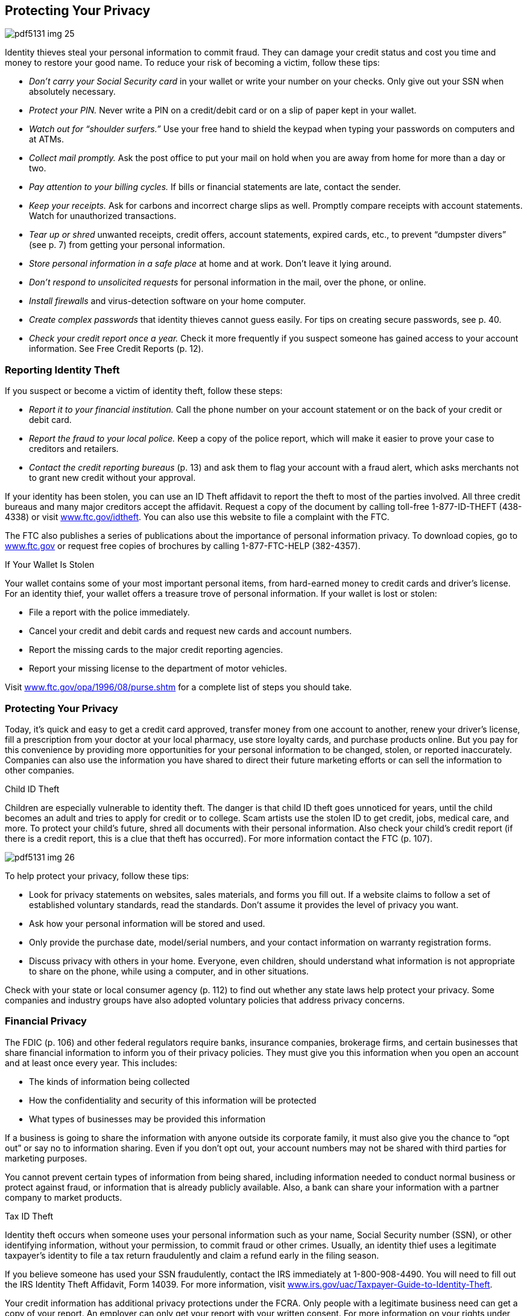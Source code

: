 [[privacy]]

== Protecting Your Privacy



image::images/pdf5131_img_25.png[]

Identity thieves steal your personal information to commit fraud. They can damage your credit status and cost you time and money to restore your good name. To reduce your risk of becoming a victim, follow these tips: 


*  _Don&rsquo;t carry your Social Security card_ in your wallet or write your number on your checks. Only give out your SSN when absolutely necessary. 


*  _Protect your PIN._ Never write a PIN on a credit/debit card or on a slip of paper kept in your wallet. 


*  _Watch out for &ldquo;shoulder surfers.&rdquo;_ Use your free hand to shield the keypad when typing your passwords on computers and at ATMs. 


*  _Collect mail promptly._ Ask the post office to put your mail on hold when you are away from home for more than a day or two. 


*  _Pay attention to your billing cycles._ If bills or financial statements are late, contact the sender. 


*  _Keep your receipts._ Ask for carbons and incorrect charge slips as well. Promptly compare receipts with account statements. Watch for unauthorized transactions. 


*  _Tear up or shred_ unwanted receipts, credit offers, account statements, expired cards, etc., to prevent &ldquo;dumpster divers&rdquo; (see p. 7) from getting your personal information. 


*  _Store personal information in a safe place_ at home and at work. Don&rsquo;t leave it lying around. 


*  _Don&rsquo;t respond to unsolicited requests_ for personal information in the mail, over the phone, or online. 


*  _Install firewalls_ and virus-detection software on your home computer. 


*  _Create complex passwords_ that identity thieves cannot guess easily. For tips on creating secure passwords, see p. 40. 


*  _Check your credit report once a year._ Check it more frequently if you suspect someone has gained access to your account information. See Free Credit Reports (p. 12). 


=== Reporting Identity Theft

If you suspect or become a victim of identity theft, follow these steps: 


*  _Report it to your financial institution._ Call the phone number on your account statement or on the back of your credit or debit card. 


*  _Report the fraud to your local police._ Keep a copy of the police report, which will make it easier to prove your case to creditors and retailers. 


*  _Contact the credit reporting bureaus_ (p. 13) and ask them to flag your account with a fraud alert, which asks merchants not to grant new credit without your approval. 

If your identity has been stolen, you can use an ID Theft affidavit to report the theft to most of the parties involved. All three credit bureaus and many major creditors accept the affidavit. Request a copy of the document by calling toll-free 1-877-ID-THEFT (438-4338) or visit link:$$http://www.ftc.gov/idtheft$$[www.ftc.gov/idtheft]. You can also use this website to file a complaint with the FTC. 

The FTC also publishes a series of publications about the importance of personal information privacy. To download copies, go to link:$$http://www.ftc.gov$$[www.ftc.gov] or request free copies of brochures by calling 1-877-FTC-HELP (382-4357). 


.If Your Wallet Is Stolen
****
Your wallet contains some of your most important personal items, from hard-earned money to credit cards and driver&rsquo;s license. For an identity thief, your wallet offers a treasure trove of personal information. If your wallet is lost or stolen: 


*  File a report with the police immediately. 


*  Cancel your credit and debit cards and request new cards  and account numbers. 


*  Report the missing cards to the major credit reporting agencies. 


*  Report your missing license to the department of  motor vehicles. 

Visit  link:$$http://www.ftc.gov/opa/1996/08/purse.shtm$$[www.ftc.gov/opa/1996/08/purse.shtm] for a complete list of steps you should take. 


****



=== Protecting Your Privacy

Today, it&rsquo;s quick and easy to get a credit card approved, transfer money from one account to another, renew your driver&rsquo;s license, fill a prescription from your doctor at your local pharmacy, use store loyalty cards, and purchase products online. But you pay for this convenience by providing more opportunities for your personal information to be changed, stolen, or reported inaccurately. Companies can also use the information you have shared to direct their future marketing efforts or can sell the information to other companies. 


.Child ID Theft
****
Children are especially vulnerable to identity theft. The  danger is that child ID theft goes unnoticed for years, until the child becomes an adult and tries to apply for credit or to college. Scam artists use the stolen ID to get credit, jobs, medical care, and more. To protect your  child&rsquo;s future, shred all documents with their personal  information. Also check your child&rsquo;s credit report (if there  is a credit report, this is a clue that theft has occurred).  For more information contact the FTC (p. 107). 



image::images/pdf5131_img_26.png[]


****


To help protect your privacy, follow these tips: 


*  Look for privacy statements on websites, sales materials, and forms you fill out. If a website claims to follow a set of established voluntary standards, read the standards. Don&rsquo;t assume it provides the level of privacy you want. 


*  Ask how your personal information will be stored and used. 


*  Only provide the purchase date, model/serial numbers, and your contact information on warranty registration forms. 


*  Discuss privacy with others in your home. Everyone, even children, should understand what information is not appropriate to share on the phone, while using a computer, and in other situations. 

Check with your state or local consumer agency (p. 112) to find out whether any state laws help protect your privacy. Some companies and industry groups have also adopted voluntary policies that address privacy concerns. 


=== Financial Privacy

The FDIC (p. 106) and other federal regulators require banks, insurance companies, brokerage firms, and certain businesses that share financial information to inform you of their privacy policies. They must give you this information when you open an account and at least once every year. This includes: 


*  The kinds of information being collected 


*  How the confidentiality and security of this information will be protected 


*  What types of businesses may be provided this information 

If a business is going to share the information with anyone outside its corporate family, it must also give you the chance to &ldquo;opt out&rdquo; or say no to information sharing. Even if you don&rsquo;t opt out, your account numbers may not be shared with third parties for marketing purposes. 

You cannot prevent certain types of information from being shared, including information needed to conduct normal business or protect  against fraud, or information that is already publicly available. Also, a bank can share your information with a partner company to market products. 


.Tax ID Theft
****
Identity theft occurs when someone uses your personal information such as your name, Social Security number (SSN), or other identifying information, without your permission, to commit fraud or other crimes. Usually, an identity thief uses a legitimate taxpayer&rsquo;s identity to file a tax return fraudulently and claim  a refund early in the filing season. 

If you believe someone has used your SSN fraudulently, contact the  IRS immediately at 1-800-908-4490. You will need to fill out the  IRS Identity Theft Affidavit, Form 14039. For more information, visit  link:$$http://www.irs.gov/uac/Taxpayer-Guide-to-Identity-Theft$$[www.irs.gov/uac/Taxpayer-Guide-to-Identity-Theft]. 


****


Your credit information has additional privacy protections under the FCRA. Only people with a legitimate business need can get a copy of your report. An employer can only get your report with your written consent. For more information on your rights under this federal law, and to find out how you can get a copy of your credit reports, see Credit Reports and Scores on page 13. 


=== Medical Privacy

Personal information you give to your doctor is shared with insurance companies, pharmacies, researchers, and employers based on specific regulations. The privacy of your health records is protected by federal law, specifically under the Health Insurance Portability and Accountability Act, also known as HIPAA. HIPAA: 


*  Defines your rights over your health information 


*  Sets rules and limits on who is allowed to receive  and/or see your health information 


.Create Secure Passwords
****
The number of passwords you need daily can be overwhelming. It is tempting to use the same password across several sites; however to get the most protection available, you should use different passwords on each site and change your passwords periodically. The goal for creating passwords is to strike a balance between being something that is easy to remember and unique. 

Some general tips for creating a secure password include: 


*  Use a mix of uppercase and lowercase letters, numbers, and special characters. 


*  The longer the password, the better it is. 


*  Don&rsquo;t use your name, birthday, license plate, favorite sports teams, or other facts that are easily guessed. 


*  Create a password based on a phrase. For example, &ldquo;A stitch in time saves nine,&rdquo; can be translated into the password &ldquo;Ast!Ts9&rdquo;, where each character represents a word in the phrase. 


*  If you must use the same password on several websites, add a prefix or suffix. For example, use &ldquo;Ast!Ts9:4bnk&rdquo; for your bank account and &ldquo;Eml: Ast!Ts9&rdquo; for your email account. 


****


The U.S. Department of Health and Human Services, Office for Civil Rights (link:$$http://www.dhhs.gov/ocr$$[] or 1-800368-1019) is an excellent resource for complete details and advice about the HIPAA ruling. The Office for Civil Rights provides a listing of resources for consumers, providers, and advocates, along with fact sheets and other educational materials. 

You can request a copy of your medical records from the provider or from the hospital where medical services were provided. You will probably be charged a fee to cover retrieving and mailing copies to you. 

If you believe that a person, agency, or organization covered under the HIPAA Privacy Rule violated your health information privacy rights or committed another violation of the Privacy Rule, you may be able to file a written complaint with the Department of Health and Human Services, Office for Civil Rights (p. 98). 

For more information on how the federal government protects your personal health information, visit the U.S. Department of Health and Human Services, Office for Civil Rights website at link:$$http://www.hhs.gov/ocr/privacy$$[www.hhs.gov/ocr/privacy]. 


=== Online Privacy

In addition to following the general advice on protecting your privacy, make sure you only use websites with acceptable privacy policies. 


*  Look for a privacy policy statement or seal that indicates the site abides by privacy standards. Take the time to read how your privacy is protected. 


*  Look for signals that you are using a secure web page. A secure site encrypts or scrambles personal information so it cannot be intercepted easily. Signals include a screen notice that says you are on a secure site, a closed padlock or unbroken key in the bottom corner of your screen, or the first letters of the Internet address you are viewing change from &ldquo;http&rdquo; to &ldquo;https.&rdquo; 

Another threat to your privacy is spyware, software that is secretly installed when you download screensavers, games, music, and other applications. Spyware sends information about your online activities to a third party, usually to target you with pop-up ads. Browsers like Internet Explorer and Firefox, and search engines like Google and Bing, enable you to block pop-ups. You can also install anti-spyware software to stop this threat to your privacy. For more information, see Internet on page 41. 

